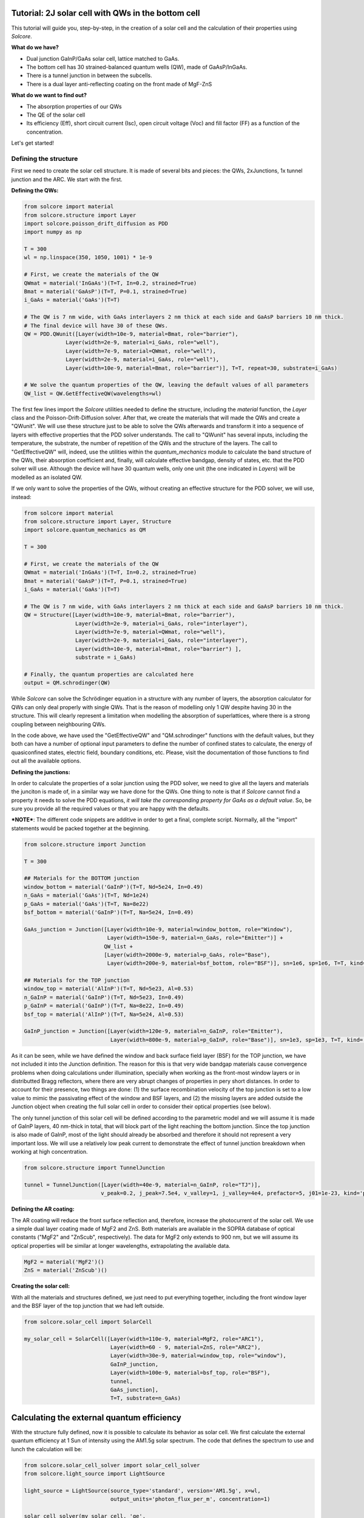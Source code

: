 Tutorial: 2J solar cell with QWs in the bottom cell
===================================================

This tutorial will guide you, step-by-step, in the creation of a solar
cell and the calculation of their properties using *Solcore*.

**What do we have?**

-  Dual junction GaInP/GaAs solar cell, lattice matched to GaAs.
-  The bottom cell has 30 strained-balanced quantum wells (QW), made of
   GaAsP/InGaAs.
-  There is a tunnel junction in between the subcells.
-  There is a dual layer anti-reflecting coating on the front made of
   MgF-ZnS

**What do we want to find out?**

-  The absorption properties of our QWs
-  The QE of the solar cell
-  Its efficiency (Eff), short circuit current (Isc), open circuit
   voltage (Voc) and fill factor (FF) as a function of the
   concentration.

Let's get started!

Defining the structure
----------------------

First we need to create the solar cell structure. It is made of several
bits and pieces: the QWs, 2xJunctions, 1x tunnel junction and the ARC.
We start with the first.

**Defining the QWs:**

.. code:: python

    from solcore import material
    from solcore.structure import Layer
    import solcore.poisson_drift_diffusion as PDD
    import numpy as np

    T = 300 
    wl = np.linspace(350, 1050, 1001) * 1e-9

    # First, we create the materials of the QW
    QWmat = material('InGaAs')(T=T, In=0.2, strained=True)
    Bmat = material('GaAsP')(T=T, P=0.1, strained=True)
    i_GaAs = material('GaAs')(T=T)

    # The QW is 7 nm wide, with GaAs interlayers 2 nm thick at each side and GaAsP barriers 10 nm thick.
    # The final device will have 30 of these QWs.
    QW = PDD.QWunit([Layer(width=10e-9, material=Bmat, role="barrier"),
                 Layer(width=2e-9, material=i_GaAs, role="well"),
                 Layer(width=7e-9, material=QWmat, role="well"),
                 Layer(width=2e-9, material=i_GaAs, role="well"),
                 Layer(width=10e-9, material=Bmat, role="barrier")], T=T, repeat=30, substrate=i_GaAs)

    # We solve the quantum properties of the QW, leaving the default values of all parameters
    QW_list = QW.GetEffectiveQW(wavelengths=wl)

The first few lines import the *Solcore* utilities needed to define the
structure, including the *material* function, the *Layer* class and the
Poisson-Drift-Diffusion solver. After that, we create the materials that
will made the QWs and create a "QWunit". We will use these
structure just to be able to solve the QWs afterwards and transform it
into a sequence of layers with effective properties that the PDD solver
understands. The call to "QWunit" has several inputs,
including the temperature, the substrate, the number of repetition of
the QWs and the structure of the layers. The call to "GetEffectiveQW"
will, indeed, use the utilities within the *quantum\_mechanics* module
to calculate the band structure of the QWs, their absorption coefficient
and, finally, will calculate effective bandgap, density of states, etc.
that the PDD solver will use. Although the device will have 30 quantum
wells, only one unit (the one indicated in *Layers*) will be modelled as
an isolated QW.

If we only want to solve the properties of the QWs, without creating an
effective structure for the PDD solver, we will use, instead:

.. code:: python

    from solcore import material
    from solcore.structure import Layer, Structure
    import solcore.quantum_mechanics as QM

    T = 300 

    # First, we create the materials of the QW
    QWmat = material('InGaAs')(T=T, In=0.2, strained=True)
    Bmat = material('GaAsP')(T=T, P=0.1, strained=True)
    i_GaAs = material('GaAs')(T=T)

    # The QW is 7 nm wide, with GaAs interlayers 2 nm thick at each side and GaAsP barriers 10 nm thick.
    QW = Structure([Layer(width=10e-9, material=Bmat, role="barrier"),
                    Layer(width=2e-9, material=i_GaAs, role="interlayer"),
                    Layer(width=7e-9, material=QWmat, role="well"),
                    Layer(width=2e-9, material=i_GaAs, role="interlayer"),
                    Layer(width=10e-9, material=Bmat, role="barrier") ], 
                    substrate = i_GaAs)

    # Finally, the quantum properties are calculated here
    output = QM.schrodinger(QW)                     

While *Solcore* can solve the Schrödinger equation in a structure with
any number of layers, the absorption calculator for QWs can only deal
properly with single QWs. That is the reason of modelling only 1 QW
despite having 30 in the structure. This will clearly represent a
limitation when modelling the absorption of superlattices, where there
is a strong coupling between neighbouring QWs.

In the code above, we have used the "GetEffectiveQW" and
"QM.schrodinger" functions with the default values, but they both can
have a number of optional input parameters to define the number of
confined states to calculate, the energy of quasiconfined states,
electric field, boundary conditions, etc. Please, visit the
documentation of those functions to find out all the available options.

**Defining the junctions:**

In order to calculate the properties of a solar junction using the PDD
solver, we need to give all the layers and materials the junciton is
made of, in a similar way we have done for the QWs. One thing to note is
that if *Solcore* cannot find a property it needs to solve the PDD
equations, *it will take the corresponding property for GaAs as a
default value*. So, be sure you provide all the required values or that
you are happy with the defaults.

***NOTE***: The different code snippets are additive in order to get a
final, complete script. Normally, all the "import" statements would be
packed together at the beginning.

.. code:: python

    from solcore.structure import Junction

    T = 300 

    ## Materials for the BOTTOM junction
    window_bottom = material('GaInP')(T=T, Nd=5e24, In=0.49)
    n_GaAs = material('GaAs')(T=T, Nd=1e24)
    p_GaAs = material('GaAs')(T=T, Na=8e22)
    bsf_bottom = material('GaInP')(T=T, Na=5e24, In=0.49)

    GaAs_junction = Junction([Layer(width=10e-9, material=window_bottom, role="Window"),
                              Layer(width=150e-9, material=n_GaAs, role="Emitter")] +
                             QW_list +
                             [Layer(width=2000e-9, material=p_GaAs, role="Base"),
                              Layer(width=200e-9, material=bsf_bottom, role="BSF")], sn=1e6, sp=1e6, T=T, kind='PDD')

    ## Materials for the TOP junction
    window_top = material('AlInP')(T=T, Nd=5e23, Al=0.53)
    n_GaInP = material('GaInP')(T=T, Nd=5e23, In=0.49)
    p_GaInP = material('GaInP')(T=T, Na=8e22, In=0.49)
    bsf_top = material('AlInP')(T=T, Na=5e24, Al=0.53)

    GaInP_junction = Junction([Layer(width=120e-9, material=n_GaInP, role="Emitter"),
                               Layer(width=800e-9, material=p_GaInP, role="Base")], sn=1e3, sp=1e3, T=T, kind='PDD')

As it can be seen, while we have defined the window and back surface
field layer (BSF) for the TOP junction, we have not included it into the
Junction definition. The reason for this is that very wide bandgap
materials cause convergence problems when doing calculations under
illumination, specially when working as the front-most window layers or
in distributted Bragg reflectors, where there are very abrupt changes of
properties in pery short distances. In order to account for their
presence, two things are done: (1) the surface recombination velocity of
the top junction is set to a low value to mimic the passivating effect
of the window and BSF layers, and (2) the missing layers are added
outside the Junction object when creating the full solar cell in order
to consider their optical properties (see below).

The only tunnel junction of this solar cell will be defined according to
the parametric model and we will assume it is made of GaInP layers, 40
nm-thick in total, that will block part of the light reaching the bottom
junction. Since the top junction is also made of GaInP, most of the
light should already be absorbed and therefore it should not represent a
very important loss. We will use a relatively low peak current to
demonstrate the effect of tunnel junction breakdown when working at high
concentration.

.. code:: python

    from solcore.structure import TunnelJunction

    tunnel = TunnelJunction([Layer(width=40e-9, material=n_GaInP, role="TJ")],
                            v_peak=0.2, j_peak=7.5e4, v_valley=1, j_valley=4e4, prefactor=5, j01=1e-23, kind='parametric')

**Defining the AR coating:**

The AR coating will reduce the front surface reflection and, therefore,
increase the photocurrent of the solar cell. We use a simple dual layer
coating made of MgF2 and ZnS. Both materials are available in the SOPRA
database of optical constants ("MgF2" and "ZnScub", respectively). The
data for MgF2 only extends to 900 nm, but we will assume its optical
properties will be similar at longer wavelengths, extrapolating the
available data.

.. code:: python

    MgF2 = material('MgF2')()
    ZnS = material('ZnScub')()

**Creating the solar cell:**

With all the materials and structures defined, we just need to put
everything together, including the front window layer and the BSF layer
of the top junction that we had left outside.

.. code:: python

    from solcore.solar_cell import SolarCell

    my_solar_cell = SolarCell([Layer(width=110e-9, material=MgF2, role="ARC1"),
                               Layer(width=60 - 9, material=ZnS, role="ARC2"),
                               Layer(width=30e-9, material=window_top, role="window"),
                               GaInP_junction,
                               Layer(width=100e-9, material=bsf_top, role="BSF"),
                               tunnel,
                               GaAs_junction],
                               T=T, substrate=n_GaAs)

Calculating the external quantum efficiency
===========================================

With the structure fully defined, now it is possible to calculate its
behavior as solar cell. We first calculate the external quantum
efficiency at 1 Sun of intensity using the AM1.5g solar spectrum. The
code that defines the spectrum to use and lunch the calculation will be:

.. code:: python

    from solcore.solar_cell_solver import solar_cell_solver
    from solcore.light_source import LightSource

    light_source = LightSource(source_type='standard', version='AM1.5g', x=wl,
                               output_units='photon_flux_per_m', concentration=1)

    solar_cell_solver(my_solar_cell, 'qe',
                      user_options={'light_source': light_source, 'wavelength': wl, 'optics_method': 'TMM'})


The calculation will proceed in several stages: (1) The structure is
processed and discretized, (2) the problem is solved under equilibrium,
(2) the problem is solved under short circuit conditions increasing in
small steps the intensity of the illumination, and (3), the quantum
efficiency is calculated, one wavelength at a time. This is done for the
two junctions. The following code plots the electrons and holes
densities at equilibrium (dashed line) and at short circuit (continuous
line), as well as the EQE of the two junctions and the total absorption
in the layers.

.. figure:: qe.jpg
   :alt: Quantum efficiency

﻿As it can be seen, the minority carrier population increases
significantly under illumination, specially in the QW region of the
bottom cell, which is a relatively thick, undoped region. The EQE of the
bottom junction, in comparison with the total absorbed light, indicates
excellent carrier collection with only some missing carriers in the
region of the spectrum where light is absorbed by the QWs. The top
junction is not performing that well, the reason being a combination of
low mobility of carriers in GaInP between 3 and 6 times smaller than
that of p-GaAs), insufficient thickness to absorb all light (part of it
reaching the GaAs junction), parasitic absorption of the AlGaP window
layer and surface recombination.

Calculating the IV characteristics
----------------------------------

The calculation of the current-voltage characteristics proceed in a
similar way. In this case, care must be taken to use the correct
polarity for the (internal) voltage sweep, and the polarity of the
tunnel junction, already defined above as *pn*. As the optical
properties have already been calculated, we set the
*optics\_method=None*, so they are not calculated again. The next code
shows the definition of the voltages, the sunlight concentration factor
(from 1 to 1000 suns) and the execution of the calculation within a for
loop.

**NOTE**: This example will take several hours to run due to the
presence of QWs, which increase the number of mesh points in the bottom
cell to several thousand. To have an example of the results faster,
reduce the number of concentrations (19 in the example) and comment the
QWs related line in the definition of the GaAs junction above.

.. code:: python

    con = np.logspace(0, 3, 19)
    vint = np.linspace(-3.5, 4, 600)
    V = np.linspace(-3.5, 0, 300)

    allI = []
    isc = []
    voc = []
    FF = []
    pmpp = []

    for c in con:
        light_source.options['concentration'] = c

        solar_cell_solver(my_solar_cell, 'iv',
                          user_options={'light_source': light_source, 'wavelength': wl, 'optics_method': None,
                                        'light_iv': True, 'mpp': True, 'voltages': V, 'internal_voltages': vint})
                                        
        isc.append(my_solar_cell.iv['Isc'])
        voc.append(my_solar_cell.iv['Voc'])
        FF.append(my_solar_cell.iv['FF'])
        pmpp.append(my_solar_cell.iv['Pmpp'])
        allI.append(my_solar_cell.iv['IV'][1])

The next figure shows the summary of the efficiency, Isc, Voc and fill
factor (FF) versus concentration.

.. figure:: iv_params.jpg
   :alt: iv_params


The efficiency of the cell is just above 30% at 1 sun, and increases
with concentration , peaking at around 200-300 suns. Further increasing
the concentration rapidly decreases the efficiency. Both, Isc and Voc
follow the expected linear trend in log-log and semilog plots,
respectively, while the fill factor increases for low concentrations and
then continuously drops from 20 suns and, specially, from 200 suns. The
initial smooth drop of the fill factor can be related with a limited
carrier transport across the QW region, that under concentration,
suffers from charge accumulation and damping of the electric field.
However, the abrupt drop at higher concentrations is related to the
failure of the tunnel junction which, by design, had a low peak current.
This effect can be better seen in the last figure where, for the two
highest concentrations, the IV curve exhibit steps due to the tunnel
junction limiting the current.

.. figure:: iv.jpg
   :alt: IV
